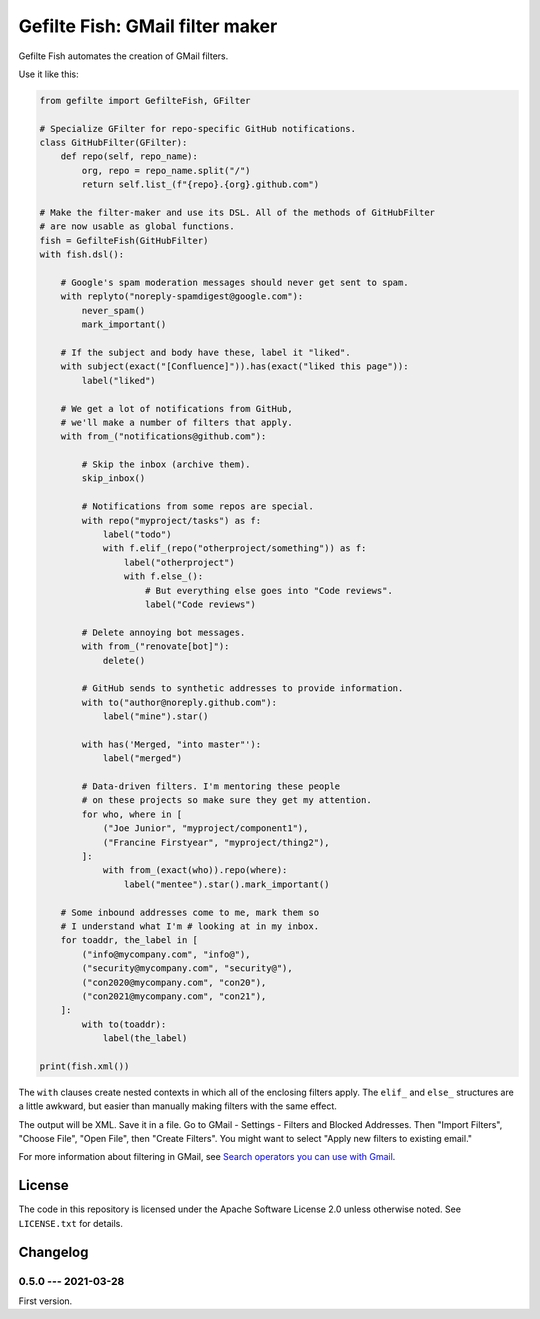 ################################
Gefilte Fish: GMail filter maker
################################

Gefilte Fish automates the creation of GMail filters.

Use it like this:

.. code-block:: python

    from gefilte import GefilteFish, GFilter

    # Specialize GFilter for repo-specific GitHub notifications.
    class GitHubFilter(GFilter):
        def repo(self, repo_name):
            org, repo = repo_name.split("/")
            return self.list_(f"{repo}.{org}.github.com")

    # Make the filter-maker and use its DSL. All of the methods of GitHubFilter
    # are now usable as global functions.
    fish = GefilteFish(GitHubFilter)
    with fish.dsl():

        # Google's spam moderation messages should never get sent to spam.
        with replyto("noreply-spamdigest@google.com"):
            never_spam()
            mark_important()

        # If the subject and body have these, label it "liked".
        with subject(exact("[Confluence]")).has(exact("liked this page")):
            label("liked")

        # We get a lot of notifications from GitHub,
        # we'll make a number of filters that apply.
        with from_("notifications@github.com"):

            # Skip the inbox (archive them).
            skip_inbox()

            # Notifications from some repos are special.
            with repo("myproject/tasks") as f:
                label("todo")
                with f.elif_(repo("otherproject/something")) as f:
                    label("otherproject")
                    with f.else_():
                        # But everything else goes into "Code reviews".
                        label("Code reviews")

            # Delete annoying bot messages.
            with from_("renovate[bot]"):
                delete()

            # GitHub sends to synthetic addresses to provide information.
            with to("author@noreply.github.com"):
                label("mine").star()

            with has('Merged, "into master"'):
                label("merged")

            # Data-driven filters. I'm mentoring these people
            # on these projects so make sure they get my attention.
            for who, where in [
                ("Joe Junior", "myproject/component1"),
                ("Francine Firstyear", "myproject/thing2"),
            ]:
                with from_(exact(who)).repo(where):
                    label("mentee").star().mark_important()

        # Some inbound addresses come to me, mark them so
        # I understand what I'm # looking at in my inbox.
        for toaddr, the_label in [
            ("info@mycompany.com", "info@"),
            ("security@mycompany.com", "security@"),
            ("con2020@mycompany.com", "con20"),
            ("con2021@mycompany.com", "con21"),
        ]:
            with to(toaddr):
                label(the_label)

    print(fish.xml())

The ``with`` clauses create nested contexts in which all of the enclosing
filters apply.  The ``elif_`` and ``else_`` structures are a little awkward,
but easier than manually making filters with the same effect.

The output will be XML.  Save it in a file.  Go to GMail - Settings - Filters
and Blocked Addresses.  Then "Import Filters", "Choose File", "Open File", then
"Create Filters".  You might want to select "Apply new filters to existing
email."

For more information about filtering in GMail, see `Search operators you can
use with Gmail`__.

__ https://support.google.com/mail/answer/7190?hl=en


License
=======

The code in this repository is licensed under the Apache Software License 2.0
unless otherwise noted.  See ``LICENSE.txt`` for details.


Changelog
=========

0.5.0 --- 2021-03-28
--------------------

First version.

